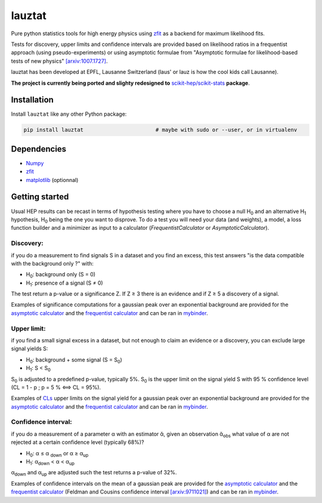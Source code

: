 lauztat
^^^^^^^

.. image:: https://travis-ci.org/marinang/lauztat.svg?branch=master
    :target: https://travis-ci.org/marinang/lauztat

.. image:: https://dev.azure.com/matthieumarinangeli/matthieumarinangeli/_apis/build/status/marinang.lauztat?branchName=master
    :alt: Build Status
    :target: https://dev.azure.com/matthieumarinangeli/matthieumarinangeli/_build?definitionId=1

.. image:: https://img.shields.io/azure-devops/tests/matthieumarinangeli/matthieumarinangeli/1.svg?compact_message
    :alt: Test Status
    :target: https://dev.azure.com/matthieumarinangeli/matthieumarinangeli/_build?definitionId=1

.. image:: https://img.shields.io/coveralls/github/marinang/lauztat.svg
    :alt: Coveralls github
    :target: https://coveralls.io/github/marinang/lauztat?branch=master

.. image:: https://api.codacy.com/project/badge/Grade/f78242fbdbd34ef8a21a9f9055b6c898
    :alt: Codacy Badge
    :target: https://app.codacy.com/app/marinang/lauztat?utm_source=github.com&utm_medium=referral&utm_content=marinang/lauztat&utm_campaign=Badge_Grade_Dashboard

.. image:: https://mybinder.org/badge_logo.svg
    :target: https://mybinder.org/v2/gh/marinang/lauztat/master?filepath=examples%2Fnotebooks%2F

.. image:: https://img.shields.io/pypi/v/lauztat.svg
    :alt: PyPI
    :target: https://pypi.org/project/lauztat/

.. image:: https://img.shields.io/pypi/pyversions/lauztat.svg
    :alt: PyPI - Python Version
    :target: https://pypi.org/project/lauztat/

.. image:: https://zenodo.org/badge/DOI/10.5281/zenodo.2593789.svg
    :target: https://doi.org/10.5281/zenodo.2593789



Pure python statistics tools for high energy physics using `zfit <https://github.com/zfit/zfit>`__ as
a backend for maximum likelihood fits.

Tests for discovery, upper limits and confidence intervals are provided based on likelihood ratios
in a frequentist approach (using pseudo-experiments) or using asymptotic formulae from
"Asymptotic formulae for likelihood-based tests of new physics" `[arxiv:1007.1727] <https://arxiv.org/abs/1007.1727>`__.

lauztat has been developed at EPFL, Lausanne Switzerland (laus' or lauz is how the cool kids call Lausanne).

**The project is currently being ported and slighty redesigned to** `scikit-hep/scikit-stats <https://github.com/scikit-hep/scikit-stats>`__ **package**.

Installation
------------

Install ``lauztat`` like any other Python package:

.. code-block:: bash

    pip install lauztat                       # maybe with sudo or --user, or in virtualenv

Dependencies
------------

- `Numpy <https://scipy.org/install.html>`__
- `zfit <https://github.com/zfit/zfit>`__
- `matplotlib <https://matplotlib.org/users/installing.html>`__ (optionnal)

Getting started
---------------

Usual HEP results can be recast in terms of hypothesis testing where you have to
choose a null H\ :sub:`0` and an alternative H\ :sub:`1` hypothesis, H\ :sub:`0`
being the one you want to disprove.
To do a test you will need your data (and weights), a model, a loss function builder
and a minimizer as input to a calculator (*FrequentistCalculator* or *AsymptoticCalculator*).

Discovery:
==========

if you do a measurement to find signals S in a dataset and you find an excess, this
test answers "is the data compatible with the background only ?" with:

- H\ :sub:`0`: background only (S = 0)
- H\ :sub:`1`: presence of a signal (S ≠ 0)

The test return a p-value or a significance Z. If Z ≥ 3 there is an evidence
and if Z ≥ 5 a discovery of a signal.

Examples of significance computations for a gaussian peak over an exponential background are
provided for the `asymptotic calculator <https://github.com/marinang/lauztat/blob/master/examples/notebooks/discovery_zfit_asy.ipynb>`__
and the `frequentist calculator <https://github.com/marinang/lauztat/blob/master/examples/notebooks/discovery_zfit_freq.ipynb>`__
and can be ran in `mybinder <https://mybinder.org/v2/gh/marinang/lauztat/master?filepath=examples%2Fnotebooks%2F>`__.

Upper limit:
============

if you find a small signal excess in a dataset, but not enough to claim
an evidence or a discovery, you can exclude large signal yields S:

- H\ :sub:`0`: background + some signal (S = S\ :sub:`0`)
- H\ :sub:`1`: S < S\ :sub:`0`

S\ :sub:`0` is adjusted to a predefined p-value, typically 5%. S\ :sub:`0` is the upper
limit on the signal yield S with 95 % confidence level
(CL = 1 - p ; p = 5 % ⟺ CL = 95%).

Examples of `CLs <https://iopscience.iop.org/article/10.1088/0954-3899/28/10/313/meta>`__ upper limits on the signal yield
for a gaussian peak over an exponential background are
provided for the `asymptotic calculator <https://github.com/marinang/lauztat/blob/master/examples/notebooks/upper_limit_zfit_asy.ipynb>`__
and the `frequentist calculator <https://github.com/marinang/lauztat/blob/master/examples/notebooks/upper_limit_zfit_freq.ipynb>`__
and can be ran in `mybinder <https://mybinder.org/v2/gh/marinang/lauztat/master?filepath=examples%2Fnotebooks%2F>`__.

Confidence interval:
====================

if you do a measurement of a parameter α with an estimator ᾰ, given an observation
ᾰ\ :sub:`obs` what value of α are not rejected at a certain confidence level (typically 68%)?

- H\ :sub:`0`: α ≤ α \ :sub:`down` or α ≥ α\ :sub:`up`
- H\ :sub:`1`: α\ :sub:`down` < α < α\ :sub:`up`

α\ :sub:`down` and α\ :sub:`up` are adjusted such the test returns a p-value of 32%.

Examples of confidence intervals on the mean of a gaussian peak are
provided for the `asymptotic calculator <https://github.com/marinang/lauztat/blob/master/examples/notebooks/confidence_interval_zfit_asy.ipynb>`__
and the `frequentist calculator <https://github.com/marinang/lauztat/blob/master/examples/notebooks/confidence_interval_zfit_freq.ipynb>`__
(Feldman and Cousins confidence interval `[arxiv:9711021] <https://arxiv.org/abs/physics/9711021>`__)
and can be ran in `mybinder <https://mybinder.org/v2/gh/marinang/lauztat/master?filepath=examples%2Fnotebooks%2F>`__.
